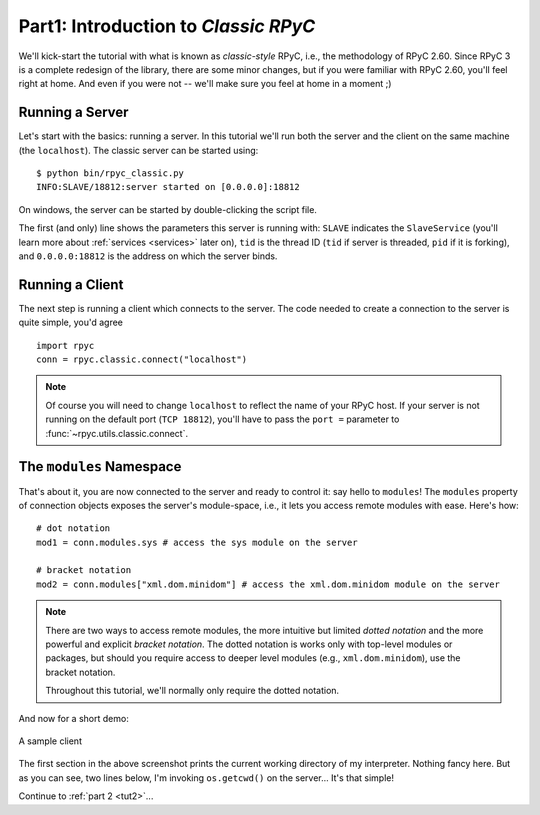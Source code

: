 .. _tut1:

Part1: Introduction to *Classic RPyC*
=====================================

We'll kick-start the tutorial with what is known as *classic-style* RPyC, i.e., the
methodology of RPyC 2.60. Since RPyC 3 is a complete redesign of the library, there are some
minor changes, but if you were familiar with RPyC 2.60, you'll feel right at home. And even
if you were not -- we'll make sure you feel at home in a moment ;)

Running a Server
----------------
Let's start with the basics: running a server. In this tutorial we'll run both the server and
the client on the same machine (the ``localhost``). The classic server can be
started using::

    $ python bin/rpyc_classic.py
    INFO:SLAVE/18812:server started on [0.0.0.0]:18812

On windows, the server can be started by double-clicking the script file.

The first (and only) line shows the parameters this server is running with: ``SLAVE``
indicates the ``SlaveService`` (you'll learn more about :ref:`services <services>` later on),
``tid`` is the thread ID (``tid`` if server is threaded, ``pid`` if it is forking),
and ``0.0.0.0:18812`` is the address on which the server binds.

Running a Client
----------------
The next step is running a client which connects to the server. The code needed to create a
connection to the server is quite simple, you'd agree ::

    import rpyc
    conn = rpyc.classic.connect("localhost")

.. note::
   Of course you will need to change ``localhost`` to reflect the name of your RPyC host.
   If your server is not running on the default port (``TCP 18812``), you'll have to
   pass the ``port =`` parameter to :func:`~rpyc.utils.classic.connect`.

The ``modules`` Namespace
-------------------------
That's about it, you are now connected to the server and ready to control it: say hello
to ``modules``! The ``modules`` property of connection objects exposes the server's
module-space, i.e., it lets you access remote modules with ease. Here's how::

    # dot notation
    mod1 = conn.modules.sys # access the sys module on the server

    # bracket notation
    mod2 = conn.modules["xml.dom.minidom"] # access the xml.dom.minidom module on the server

.. note::
  There are two ways to access remote modules, the more intuitive but limited
  *dotted notation* and the more powerful and explicit  *bracket notation*.
  The dotted notation is works only with top-level modules or packages, but should you
  require access to deeper level modules (e.g., ``xml.dom.minidom``), use the bracket notation.

  Throughout this tutorial, we'll normally only require the dotted notation.

And now for a short demo:

.. figure:: _static/running-classic-client.png
   :align: center

   A sample client

The first section in the above screenshot prints the current working directory of my
interpreter. Nothing fancy here. But as you can see, two lines below, I'm invoking
``os.getcwd()`` on the server... It's that simple!


Continue to :ref:`part 2 <tut2>`...

